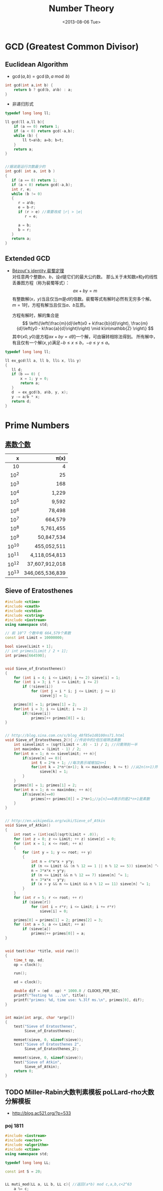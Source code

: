 #+TITLE: Number Theory
#+DATE: <2013-08-06 Tue>

* GCD (Greatest Common Divisor)

** Euclidean Algorithm

- \(\gcd(a, b) = \gcd(b, a \bmod b)\)
#+begin_src cpp
int gcd(int a,int b) {
    return b ? gcd(b, a%b) : a;
}
#+end_src

- 非递归形式
#+begin_src cpp
typedef long long ll;

ll gcd(ll a,ll b){
    if (a == 0) return 1;
    if (a < 0) return gcd(-a,b);
    while (b) {
        ll t=a%b; a=b; b=t;
    }
    return a;
}


//据说是运行次数最少的
int gcd( int a, int b )
{
   if (a == 0) return 1;
   if (a < 0) return gcd(-a,b);
   int r, e;
   while (b != 0)
   {
      r = a%b;
      e = b-r;
      if (r > e) //需要改成 |r| > |e|
         r = e;

      a = b;
      b = r;
   }
   return a;
}
#+end_src

** Extended GCD

- [[http://zh.wikipedia.org/wiki/%E8%A3%B4%E8%9C%80%E5%AE%9A%E7%90%86][Bézout's identity 裴蜀定理]]\\
  对任意两个整数\(a\)、\(b\)，设\(d\)是它们的最大公约数。
  那么关于未知数\(x\)和\(y\)的线性丢番图方程（称为裴蜀等式）：
  \[ax + by = m\]
  有整数解\((x，y)\)当且仅当\(m\)是\(d\)的倍数。裴蜀等式有解时必然有无穷多个解。
  \(m=1\)时，方程有解当且仅当\(a\)、\(b\)互质。

  方程有解时，解的集合是
  \[
  \left\{\left(\frac{m}{d}\left(x0 + k\frac{b}{d}\right), \frac{m}{d}\left(y0 - k\frac{a}{d}\right)\right) \mid k\in\mathbb{Z} \right\}
  \]
  其中\((x0,y0)\)是方程\(ax + by = d\)的一个解，可由辗转相除法得到。
  所有解中，有且仅有一个解\((x,y)\)满足\(-b \leq x \leq b\)，\(-a \leq y \leq a\)。

#+begin_src cpp
typedef long long ll;

ll ex_gcd(ll a, ll b, ll& x, ll& y)
{
   ll d;
   if (b == 0) {
       x = 1; y = 0;
       return a;
   }
   d  = ex_gcd(b, a%b, y, x);
   y -= a/b * x;
   return d;
}
#+end_src

* Prime Numbers

** [[http://en.wikipedia.org/wiki/Prime-counting_function#Table_of_.CF.80.28x.29.2C_x_.2F_ln_x.2C_and_li.28x.29][素数个数]]

   |     x |          \pi(x) |
   |-------+-----------------|
   |   <r> |             <r> |
   |    10 |               4 |
   |  10^2 |              25 |
   |  10^3 |             168 |
   |  10^4 |           1,229 |
   |  10^5 |           9,592 |
   |  10^6 |          78,498 |
   |  10^7 |         664,579 |
   |  10^8 |       5,761,455 |
   |  10^9 |      50,847,534 |
   | 10^10 |     455,052,511 |
   | 10^11 |   4,118,054,813 |
   | 10^12 |  37,607,912,018 |
   | 10^13 | 346,065,536,839 |

** Sieve of Eratosthenes

#+begin_src cpp
#include <ctime>
#include <cmath>
#include <cstdio>
#include <cstring>
#include <iostream>
using namespace std;

// 前 10^7 个数中有 664,579个素数
const int Limit = 10000000;

bool sieve[Limit + 1];
// int primes[Limit / 2 + 1];
int primes[664590];


void Sieve_of_Eratosthenes()
{
    for (int i = 4; i <= Limit; i += 2) sieve[i] = 1;
    for (int i = 3; i * i <= Limit; i += 2)
        if (!sieve[i])
            for (int j = i * i; j <= Limit; j += i)
                sieve[j] = 1;

    primes[0] = 1; primes[1] = 2;
    for(int i = 3; i <= Limit; i += 2)
        if(!sieve[i])
            primes[++ primes[0]] = i;
}


// http://blog.sina.com.cn/s/blog_48f85e1d0100ns71.html
void Sieve_of_Eratosthenes_2(){ //传说中的2倍压缩筛选素数
    int sievelimit = (sqrt(Limit + .0) - 1) / 2; //只需筛到一半
    int maxindex = (Limit - 1) / 2;
    for(int n = 1; n <= sievelimit; ++ n){
        if(sieve[n] == 0){
            int t = 2*n + 1; //每次表示域增加2n+1
            for(int k = 2*n*(n+1); k <= maxindex; k += t) //从2n(n+1)开始
                sieve[k] = 1;
        }
    }
    primes[0] = 1; primes[1] = 2;
    for(int n = 1; n <= maxindex; ++ n){
        if(sieve[n]==0)
            primes[++ primes[0]] = 2*n+1;//p[n]==0表示的是2*n+1是素数
    }
}


// http://en.wikipedia.org/wiki/Sieve_of_Atkin
void Sieve_of_Atkin()
{
    int root = (int)ceil(sqrt(Limit + .0));
    for (int z = 0; z <= Limit; ++ z) sieve[z] = 0;
    for (int x = 1; x <= root; ++ x)
    {
        for (int y = 1; y <= root; ++ y)
        {
            int n = 4*x*x + y*y;
            if (n <= Limit && (n % 12 == 1 || n % 12 == 5)) sieve[n] ^= 1;
            n = 3*x*x + y*y;
            if (n <= Limit && n % 12 == 7) sieve[n] ^= 1;
            n = 3*x*x - y*y;
            if (x > y && n <= Limit && n % 12 == 11) sieve[n] ^= 1;
        }
    }
    for (int r = 5; r <= root; ++ r)
        if (sieve[r])
            for (int i = r*r; i <= Limit; i += r*r)
                sieve[i] = 0;

    primes[0] = primes[1] = 2; primes[2] = 3;
    for (int a = 5; a <= Limit; ++ a)
        if (sieve[a])
            primes[++ primes[0]] = a;
}


void test(char *title, void run())
{
    time_t op, ed;
    op = clock();

    run();

    ed = clock();

    double dif = (ed - op) * 1000.0 / CLOCKS_PER_SEC;
    printf("Testing %s ...\n", title);
    printf("primes: %d, time use: %.3lf ms.\n", primes[0], dif);
}


int main(int argc, char *argv[])
{
    test("Sieve of Eratosthenes",
         Sieve_of_Eratosthenes);

    memset(sieve, 0, sizeof(sieve));
    test("Sieve of Eratosthenes 2",
         Sieve_of_Eratosthenes_2);

    memset(sieve, 0, sizeof(sieve));
    test("Sieve of Atkin",
         Sieve_of_Atkin);
    return 0;
}
#+end_src

** TODO Miller-Rabin大数判素模板 poLLard-rho大数分解模板

- http://blog.ac521.org/?p=533

*** poj 1811

#+BEGIN_SRC cpp
#include <iostream>
#include <vector>
#include <algorithm>
#include <ctime>
using namespace std;

typedef long long LL;

const int S = 20;


LL muti_mod(LL a, LL b, LL c){ //返回(a*b) mod c,a,b,c<2^63
	a %= c;
	b %= c;
	LL ret = 0;
	while(b){
		if(b&1){
			ret += a;
			if(ret>=c)
				ret -= c;
		}
		a <<= 1;
		if(a>=c)
			a -= c;
		b >>= 1;
	}
	return ret;
}

LL pow_mod(LL x, LL n, LL mod){ //返回x^n mod c ,非递归版
	if(n==1)
		return x%mod;
	int bit[64], k = 0;
	while(n){
		bit[k++] = n&1;
		n >>= 1;
	}
	LL ret = 1;
	for(k = k-1; k>=0; k--){
		ret = muti_mod(ret, ret, mod);
		if(bit[k]==1)
			ret = muti_mod(ret, x, mod);
	}
	return ret;
}

bool check(LL a, LL n, LL x, LL t){ //以a为基，n-1=x*2^t，检验n是不是合数
	LL ret = pow_mod(a, x, n), last = ret;
	for(int i = 1; i<=t; i++){
		ret = muti_mod(ret, ret, n);
		if(ret==1&&last!=1&&last!=n-1)
			return 1;
		last = ret;
	}
	if(ret!=1)
		return 1;
	return 0;
}

bool Miller_Rabin(LL n){
	LL x = n-1, t = 0;
	while((x&1)==0)
		x >>= 1, t++;
	bool flag = 1;
	if(t>=1&&(x&1)==1){
		for(int k = 0; k<S; k++){
			LL a = rand()%(n-1)+1;
			if(check(a, n, x, t)){
				flag = 1;
				break;
			}
			flag = 0;
		}
	}
	if(!flag||n==2)
		return 0;
	return 1;
}

LL gcd(LL a, LL b){
	if(a==0)
		return 1;
	if(a<0)
		return gcd(-a, b);
	while(b){
		LL t = a%b;
		a = b;
		b = t;
	}
	return a;
}

LL Pollard_rho(LL x, LL c){
	LL i = 1, x0 = rand()%x, y = x0, k = 2;
	while(1){
		i++;
		x0 = (muti_mod(x0, x0, x)+c)%x;
		LL d = gcd(y-x0, x);
		if(d!=1&&d!=x){
			return d;
		}
		if(y==x0)
			return x;
		if(i==k){
			y = x0;
			k += k;
		}
	}
}

vector<LL> v;

void findFact(LL n)
{
	if (!Miller_Rabin(n)) {
		v.push_back(n);
		return ;
	}
	LL p = n;
	while (p>=n)
		p = Pollard_rho(p, rand()%(n-1)+1);
	findFact(p);
	findFact(n/p);
}

int main()
{
	srand(time(NULL));
	LL n;
	while (cin >> n && n != -1)
	{
		//cerr << n;
		v.clear();
		findFact(n);
		sort(v.begin(),v.end());
		for (int i = 0; i < v.size(); i ++)
			cout << "    " << v[i] << endl;
		cout << endl;
	}
}
#+END_SRC

*** poj 2429 求一合数分解为两数和最小的情况

#+BEGIN_SRC cpp
#include <algorithm>
#include <iostream>
#include <string.h>
#include <stdio.h>
using namespace std;
typedef __int64 L;
typedef unsigned __int64 UL;
const int COUNT = 6;
L allFactor[65], nFactor;
L fMultiModular(const L & a, L b, const L & n){
	L back(0), tmp(a%n);
	while(b>0){
		if(b&0x1){
			if((back = back+tmp)>n)
				back -= n;
		}
		if((tmp <<= 1)>n)
			tmp -= n;
		b >>= 1;
	}
	return back;
}
L modular_exp(const L & a, L b, const L & n){
	L d(1), tmp(a%n);
	while(b>0){
		if(b&0x1)
			d = fMultiModular(d, tmp, n);
		tmp = fMultiModular(tmp, tmp, n);
		b >>= 1;
	}
	return d;
}
L GCD(L a, L b){
	L c;
	while(b){
		c = b;
		b = a%b;
		a = c;
	}
	return a;
}
L pollard_rho(const L & c, const L & num){
	int i(1), k(2);
	L x = rand()%num;
	L y = x, comDiv;
	do{
		i++;
		if((x = fMultiModular(x, x, num)-c)<0)
			x += num;
		if(x==y)
			break;
		comDiv = GCD((y-x+num)%num, num);
		if(comDiv>1&&comDiv<num)
			return comDiv;
		if(i==k){
			y = x;
			k <<= 1;
		}
	}while(1);
	return num;
}
bool fWitNess(const L & a, const L & n, char t, const L & u){
	L x, y;
	x = modular_exp(a, u, n);
	while(t--){
		y = fMultiModular(x, x, n);
		if(y==1&&x!=1&&x!=n-1)
			return true;
		x = y;
	}
	return y!=1;
}
bool miller_rabin(const L & n, int cnt){
	if(n==1)
		return false;
	if(n==2)
		return true;
	L a, u;
	char t(0);
	for(u = n-1; !(u&0x1); u >>= 1)
		t++;
	for(int i = 1; i<=cnt; i++){
		a = rand()%(n-1)+1;
		if(fWitNess(a, n, t, u))
			return false;
	}
	return true;
}
void fFindFactor(const L & num){
	if(miller_rabin(num, COUNT)){
		allFactor[++nFactor] = num;
		return;
	}
	L factor;
	do{
		factor = pollard_rho(rand()%(num-1)+1, num);
	}while(factor>=num);
	fFindFactor(factor);
	fFindFactor(num/factor);
}
UL NumFactor[650];
int Num[65], Len;
void Factorize(const L & N){
	L tmp = N;
	Len = 0;
	memset(Num, 0, sizeof(Num));
	nFactor = 0;
	fFindFactor(tmp);
	sort(allFactor+1, allFactor+nFactor+1);
	NumFactor[0] = allFactor[1];
	Num[0] = 1;
	for(int i = 2; i<=nFactor; i++){
		if(NumFactor[Len]!=allFactor[i])
			NumFactor[++Len] = allFactor[i];
		Num[Len]++;
	}
}
UL key, a, b, mmin, gcd, lcm, res_a, res_b;
UL num1Factor[650];
int num1[65], len1;
void DFS(int cur, UL value){
	UL s = 1;
	if(cur==len1+1){
		a = value;
		b = key/value;
		if(GCD(a, b)==1){
			a *= gcd;
			b *= gcd;
			if(a+b<mmin){
				mmin = a+b;
				res_a = a<b ? a : b;
				res_b = a>b ? a : b;
			}
		}
		return;
	}
	for(int i = 0; i<=num1[cur]; i++){
		if(value*s>=mmin)
			return;
		DFS(cur+1, value*s);
		s *= num1Factor[cur];
	}
}
int main(){
	while(scanf("%I64u%I64u", &gcd, &lcm)!=EOF){
		if(gcd==lcm){
			printf("%I64u %I64u\n", gcd, lcm);
			continue;
		}
		key = lcm/gcd;
		memset(num1Factor, 0, sizeof(num1Factor));
		memset(num1, 0, sizeof(num1));
		len1 = 0;
		Factorize(key);
		memcpy(num1Factor, NumFactor, sizeof(NumFactor));
		memcpy(num1, Num, sizeof(Num));
		len1 = Len;
		mmin = -1;
		DFS(0, 1);
		printf("%I64u %I64u\n", res_a, res_b);
	}
	return 0;
}
#+END_SRC

*** SQUFOF

#+BEGIN_SRC cpp
/*==================================================*\
 * SQUFOF因子分解,10^18以内因子分解的最快算法
 * 用法：
 * 1、所有case之前调用一次init()
 * 2、连续使用analyze(合数N)，每次不需重新初始化
 * 返回：合数N的一个因子
 * 注意：
 * 1、N不能太大，最好<2^54,以防溢出
 * 2、TABLE_SIZE的值不能更改
 * 3、U32不能用int代替
 * 4、不会因为N有小因子而更快，请先试除小因子
 \*==================================================*/
typedef unsigned long long U64;
typedef unsigned int U32;
const U32 MAX_INDEEP = 10000;
const U32 TABLE_SIZE = 131071;
U32 sqrt_table[TABLE_SIZE] = {0};
class squfof{
	U32 try_ana(U64 N){
		U32 sqrt_n = (U32) sqrt((long double) N);
		U32 P1 = sqrt_n, Q2 = 1, Q1 = N-(U64) P1*P1;
		U32 B, P, Q, step = MAX_INDEEP;
		if(Q1==0)
			return P1;
		while(sqrt_table[Q1%TABLE_SIZE]!=Q1){
			B = (sqrt_n+P1)/Q1;
			P = B*Q1-P1;
			Q = Q2+B*(P1-P);
			P1 = P;
			Q2 = Q1;
			Q1 = Q;
		}
		U32 sqrt_Qi = (U32) sqrt((long double) Q1);
		B = (sqrt_n-P1)/sqrt_Qi;
		P1 = B*sqrt_Qi+P;
		Q2 = sqrt_Qi;
		Q1 = (N-(U64) P1*P1)/Q2;
		P = P1;
		P1 = 0;
		while(P!=P1&&step--){
			P1 = P;
			B = (sqrt_n+P1)/Q1;
			P = B*Q1-P1;
			Q = Q2+B*(P1-P);
			Q2 = Q1;
			Q1 = Q;
		}
		return P;
	}
public:
	init(){
		for (U32 i = 0; i < (1 << 16); i++)
		sqrt_table[i * i % TABLE_SIZE] = i * i;
	}
	U32 analyze(U64 N){
		U32 k, t = 0;
		for(k = 1; t==0||t==1; k++){
			t = __gcd(try_ana(k*N), N);
		}
		return t;
	}
};
#+END_SRC

* 因数

+ [[http://uva.onlinejudge.org/index.php?option=com_onlinejudge&Itemid=8&page=show_problem&problem=2716][UVA/11669 - Non-Decreasing Prime Sequence]]
  - Q: 一数范围[a, b]中所有数按素因子序列长度排序（如10为2,2,5），长度相同时按字典序排。问第k小数的素因子序列。
  - A: O(n) 分解 2 ~ 1000000 质因子，排序后转化为区间第k小数问题（划分树）。

* Modular Arithmetic

** Knowledge

*** a%b%c is not always equals to a%c%b

*** unconcened
模运算及其性质

　　本文以c++语言为载体，对基本的模运算应用进行了分析和程序设计，以理论和实际相结合的方法向大家介绍模运算的基本应用。。
基本理论
　　基本概念：
　　给定一个正整数p，任意一个整数n，一定存在等式 n = kp + r ；
　　其中k、r是整数，且 0 ≤ r < p，称呼k为n除以p的商，r为n除以p的余数。
　　对于正整数p和整数a,b，定义如下运算：
　　取模运算：a % p（或a mod p），表示a除以p的余数。
　　模p加法：(a + b) % p ，其结果是a+b算术和除以p的余数，也就是说，(a+b) = kp +r，则(a + b) % p = r。
　　模p减法：(a-b) % p ，其结果是a-b算术差除以p的余数。
　　模p乘法：(a * b) % p，其结果是 a * b算术乘法除以p的余数。
　　说明：
　　1. 同余式：正整数a，b对p取模，它们的余数相同，记做 a ≡ b % p或者a ≡ b (mod p)。
　　2. n % p得到结果的正负由被除数n决定,与p无关。例如：7%4 = 3， -7%4 = -3， 7%-4 = 3， -7%-4 = -3。
基本性质
　　（1）若p|(a-b)，则a≡b (% p)。例如 11 ≡ 4 (% 7)， 18 ≡ 4(% 7)
　　（2）(a % p)=(b % p)意味a≡b (% p)
　　（3）对称性：a≡b (% p)等价于b≡a (% p)
　　（4）传递性：若a≡b (% p)且b≡c (% p) ，则a≡c (% p)
运算规则
　　模运算与基本四则运算有些相似，但是除法例外。其规则如下：
　　(a + b) % p = (a % p + b % p) % p （1）
　　(a - b) % p = (a % p - b % p) % p （2）
　　(a * b) % p = (a % p * b % p) % p （3）
　　(a^b) % p = ((a % p)^b) % p （4）
　　结合率： ((a+b) % p + c) % p = (a + (b+c) % p) % p （5）
　　((a*b) % p * c)% p = (a * (b*c) % p) % p （6）
　　交换率： (a + b) % p = (b+a) % p （7）
　　(a * b) % p = (b * a) % p （8）
　　分配率： ((a +b)% p * c) % p = ((a * c) % p + (b * c) % p) % p （9）
　　重要定理：若a≡b (% p)，则对于任意的c，都有(a + c) ≡ (b + c) (%p)；（10）
　　若a≡b (% p)，则对于任意的c，都有(a * c) ≡ (b * c) (%p)；（11）
　　若a≡b (% p)，c≡d (% p)，则 (a + c) ≡ (b + d) (%p)，(a - c) ≡ (b - d) (%p)，
　　(a * c) ≡ (b * d) (%p)，(a / c) ≡ (b / d) (%p)； （12）
　　若a≡b (% p)，则对于任意的c，都有ac≡ bc (%p)； （13）

** Modular Exponentiation

#+begin_src cpp
typedef long long ll;
int fastpow(ll a, int b, int c)
{
    ll r = 1 % c;
    while(b)
    {
        if (b & 1)
            r = r * a % c;
        b >>= 1;
        a = a * a % c;
    }
    return (int)r;
}
#+end_src

http://stackoverflow.com/questions/9818129/fastest-algorithm-to-compute-a2nm

** Modular Multiplicative Inverse
** Congruence

- [[http://zh.wikipedia.org/wiki/%E5%90%8C%E4%BD%99#.E6.80.A7.E8.B4.A8][性质]]
  - \(\large a \equiv b \pmod{m} \Rightarrow m | (a-b)\)

  - 传递性
    \[
    \left. \begin{matrix}
    a \equiv b \pmod{m} \\
    b \equiv c \pmod{m}
    \end{matrix} \right\} \Rightarrow a \equiv c \pmod{m}
    \]

  - 加减
    \[
    \left. \begin{matrix}
    a \equiv b \pmod{m} \\
    c \equiv d\pmod{m}
    \end{matrix} \right\} \Rightarrow \left\{ \begin{matrix} a \pm c \equiv b \pm d \pmod{m} \\ ac \equiv bd \pmod{m} \end{matrix} \right.
    \]

  - 变小
    \[a \equiv b \pmod{cn} \Rightarrow a \equiv b \pmod n\]
    \[
    \left. \begin{matrix}
    a \equiv b \pmod{m} \\
    n|m
    \end{matrix} \right\} \Rightarrow a \equiv b \pmod n
    \]

  - 线性同余解的性质
    \[
    \left. \begin{matrix}
    a \equiv b \pmod{m_1} \\
    a \equiv b \pmod{m_2} \\
    \vdots \\
    a \equiv b \pmod{m_n} \\
    (n \ge 2)
    \end{matrix} \right\} \Rightarrow a \equiv b \pmod{lcm(m_1,m_2,\cdots,m_n)}
    \]

** Linear Congruence Theorem

see: http://zh.wikipedia.org/wiki/线性同余方程

形如 \(ax \equiv b \pmod{n}\) 的方程当且仅当 \(\gcd(a,n)|b\) 时有解，解为
\[
\left\{ x_0 + k\frac{n}{\gcd(a,n)} \mid k \in \mathbb{Z} \right\}.
\]
在 \(\mod{n}\) 的完全剩余系 \({0,1,\cdots,n-1}\) 中，恰有 \(d\) 个解。

- 求解\\
  若 \(\gcd(a,n)|b\) ，
  由裴蜀定理，存在整数对 \((r,s)\) 使得 \(ar + sn = \gcd(a,n)\)，因此 \(\large x = r\frac{b}{\gcd(a,n)}\) 是方程的一个解。
  其他的解都关于 \(\large\frac{n}{\gcd(a,n)}\) 与 \(x\) 同余。

** Chinese Remainder Theorem

- 定义
  \(n_1,n_2,\cdots,n_k\) 两两互质，对于序列\(a_1,a_2,\cdots,a_k\)，满足以下同余方程组，求解 \(x\) 。
  \[
  \begin{align}
  x &\equiv a_1 \pmod{n_1} \\
  x &\equiv a_2 \pmod{n_2} \\
  &{}\  \  \vdots \\
  x &\equiv a_k \pmod{n_k}
  \end{align}
  \]

see: http://www.stubc.com/thread-2918-1-7.html
#+begin_src cpp
typedef long long ll;

ll ex_gcd(ll a, ll b, ll& x, ll& y)
{
   ll d;
   if (b == 0) {
       x = 1; y = 0;
       return a;
   }
   d  = ex_gcd(b, a%b, y, x);
   y -= a/b * x;
   return d;
}

ll Chinese_Remainder(ll* a, ll* n, int k) {
    ll N = 1, r = 0;
    for (int i = 0; i < k; ++ i)
        N *= n[i];
    for (int i = 0; i < k; ++ i)
    {
        ll m = N / n[i], x, y;
        ex_gcd(m, n[i], x, y);
        x = (x % n[i] + n[i]) % n[i];
        r = (r + a[i]*m*x) % N;
    }
    return r;
}
#+end_src

- [[http://acm.fzu.edu.cn/problem.php?pid=1402][FZU/1402 - 猪的安家]]
  - A: 模板题

对于一般的情况（即 \(n_1,n_2,\cdots,n_k\) 不两两互质），则满足
\[
a_i \equiv a_j \pmod{\gcd(n_i,n_j)} \qquad \text{for all }i\text{ and }j.
\]
时，[[http://en.wikipedia.org/wiki/Chinese_remainder_theorem#Theorem_statement][有解]]。

see: http://en.wikipedia.org/wiki/Chinese_remainder_theorem#Solution_for_non-coprime_moduli\\
see: http://yzmduncan.iteye.com/blog/1323599\\
see: http://scturtle.is-programmer.com/posts/19363
#+begin_src cpp
typedef long long ll;
typedef pair<ll,ll> mod_p;

ll ex_gcd(ll a, ll b, ll& x, ll& y)
{
   ll d;
   if (b == 0) {
       x = 1; y = 0;
       return a;
   }
   d  = ex_gcd(b, a%b, y, x);
   y -= a/b * x;
   return d;
}

mod_p Chinese_Remainer_Non_Coprime(vector<mod_p> C)
{
    int k = C.size();
    if (k <= 0)
        return make_pair(-1, -1);
    for (int i = k - 2; i >= 0; -- i)
    {
        ll a1 = C[i].first,   n1 = C[i].second;
        ll a2 = C[i+1].first, n2 = C[i+1].second;

        ll c = a2 - a1, p1, p2;
        ll d = ex_gcd(n1, n2, p1, p2);

        if (c % d != 0)
            return make_pair(-1, -1);

        ll t = n2 / d;
        p1 = (c / d * p1 % t + t) % t;
        ll a0 = a1 + n1 * p1;
        ll n0 = n1/d * n2;
        a0 = (a0 % n0 + n0) % n0;

        C[i] = make_pair(a0, n0);
    }
    return C[0];
}
#+end_src

- [[http://poj.org/problem?id%3D2891][POJ/2891 - Strange Way to Express Integers]]
  - A: 模板题
- [[http://acm.hdu.edu.cn/showproblem.php?pid=1573][HDU/1573 - X问题]]
  - Q: 求非互质同余方程组解\(1 \leq x \leq n\)的个数
  - A: 注意0不是解

** Fermat's little theorem

- 若\(p\)为质数，\(\large a^{p} \equiv a \pmod{p}\)
- 若\(a\)不是\(p\)的倍数，\(\large a^{p-1} \equiv 1 \pmod{p}\)

** Euler's theorem

- 若\(a\),\(n\)互质，\(\large a^{\varphi(n)} \equiv 1 \pmod{n}\)
- 求\(\varphi(n)\)
#+begin_src cpp
int eular(int n)
{
    int r = n;
    for(int i = 2; i * i <= n; ++ i)
        if(n % i == 0) {
            r -= r/i;
            while(n % i == 0)
                n /= i;
        }
    if(n != 1)
        r -= r/n;
    return r;
}
#+end_src
- 预处理版本
#+begin_src cpp
const int MAX_N = 100000 + 100;

int phi[MAX_N];

void euler()
{
    for(int i = 1; i < MAX_N; ++ i) phi[i]=i;
    for(int i = 2; i < MAX_N; i+=2) phi[i]/=2;
    for(int i = 3; i < MAX_N; i+=2)
        if(phi[i] == i)
            for(int j = i ; j < MAX_N; j+=i)
                phi[j] = phi[j]/i * (i-1);
}
#+end_src

** 指数循环节

- [[http://hi.baidu.com/aekdycoin/item/e493adc9a7c0870bad092fd9][AC大牛blog]]
\(x \geq \varphi(n)\)时，
\[
\Large A^x \equiv A^{x \mod \varphi(C) + \varphi(C)} \pmod{C}
\]

* Factorial

** 素因子 p 在 n! 中的个数

#+begin_src cpp
//how many p in n!
int prime_factorial(int p, int n)
{
    int cnt = 0, r = n/p;
    while (r) {
        cnt+=r; r/=p;
    }
    return cnt;
}
#+end_src

* Digital Roots

see: http://en.wikipedia.org/wiki/Digital_root
+ [[http://poj.org/problem?id=1519][POJ/1519 - Digital Roots]] or [[http://acm.hdu.edu.cn/showproblem.php?pid=1013][HDU/1013 - Digital Roots]]
  - A: \(dr(n) = 1 + [n-1\pmod 9]\)

* 应用/综合

+ [[http://acm.hdu.edu.cn/showproblem.php?pid%3D4335][HDU/4335 - What is N?]]
  - Q: 满足\(n^{n!} \equiv b \pmod{P} : (0 \leq n \leq M)\) 的 n 有几个。
    其中 \(0 \leq p \leq 10^5, 1 \leq M \leq 2^{64} - 1\)\\
  - A: 利用指数的循环节，小范围暴力\(0 \leq n \leq P\)即可。

+ [[http://acm.hdu.edu.cn/showproblem.php?pid=4350][HDU/4350 - Card]]
  - A: 可从相对位置不变（环）推得，最小循环长度为\(\frac{R}{\gcd(R,R-L+1)}\)。
    
* Others

#+BEGIN_EXAMPLE
1. 1
2. 12
3. 123
   ...
n. 123456789101112...
...
每一组数字都比上一组长 (int)log10((double)i) + 1
#+END_EXAMPLE

** bit

- 位操作实现技巧
  1) 如果要获得第i位的数据，判断((data&(0X<<i))==0),若真，为0，假，为1；
  2) 如果要设置第i位为1，data=(data|(0X1<<i)); 
  3) 如果要设置第i位为0，data=(data&(~(0X1<<i))); 
  4) 如果要将第i位取反，data=(data^(0X1<<i); 
  5) 如果要取出一个数的最后一个1(lowbit)：(data&(-data)) 

** number to rome

zoj3501
